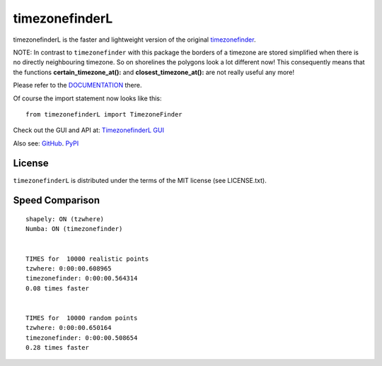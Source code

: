 ===============
timezonefinderL
===============

.. image:: https://img.shields.io/travis/MrMinimal64/timezonefinderL.svg?branch=master
    :target: https://travis-ci.org/MrMinimal64/timezonefinder

.. image:: https://img.shields.io/pypi/wheel/timezonefinderL.svg
    :target: https://pypi.python.org/pypi/timezonefinder

.. image:: https://img.shields.io/pypi/v/timezonefinderL.svg
    :target: https://pypi.python.org/pypi/timezonefinder


timezonefinderL is the faster and lightweight version of the original `timezonefinder <https://github.com/MrMinimal64/timezonefinder>`__. 

NOTE: In contrast to ``timezonefinder`` with this package the borders of a timezone are stored simplified
when there is no directly neighbouring timezone. So on shorelines the polygons look a lot different now!
This consequently means that the functions **certain_timezone_at():** and **closest_timezone_at():** are not really useful any more!



Please refer to the `DOCUMENTATION <https://github.com/MrMinimal64/timezonefinder>`__ there.

Of course the import statement now looks like this:

::

    from timezonefinderL import TimezoneFinder


Check out the GUI and API at: `TimezonefinderL GUI <http://timezonefinder.michelfe.it/gui>`__

Also see:
`GitHub <https://github.com/MrMinimal64/timezonefinderL>`__. 
`PyPI <https://pypi.python.org/pypi/timezonefinderL/>`__


License
=======

``timezonefinderL`` is distributed under the terms of the MIT license
(see LICENSE.txt).



Speed Comparison
================

::

    shapely: ON (tzwhere)
    Numba: ON (timezonefinder)


    TIMES for  10000 realistic points
    tzwhere: 0:00:00.608965
    timezonefinder: 0:00:00.564314
    0.08 times faster


    TIMES for  10000 random points
    tzwhere: 0:00:00.650164
    timezonefinder: 0:00:00.508654
    0.28 times faster
